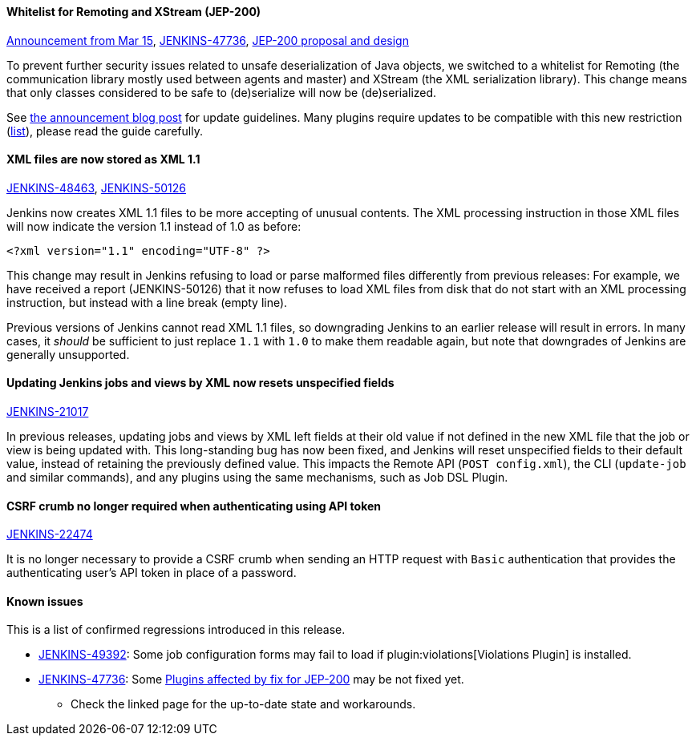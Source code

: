 ==== Whitelist for Remoting and XStream (JEP-200)

link:/blog/2018/03/15/jep-200-lts/[Announcement from Mar 15],
link:https://issues.jenkins.io/browse/JENKINS-47736[JENKINS-47736],
https://github.com/jenkinsci/jep/blob/master/jep/200/README.adoc[JEP-200 proposal and design]

To prevent further security issues related to unsafe deserialization of Java objects, we switched to a whitelist for Remoting (the communication library mostly used between agents and master) and XStream (the XML serialization library).
This change means that only classes considered to be safe to (de)serialize will now be (de)serialized.

See link:/blog/2018/03/15/jep-200-lts/#for-jenkins-administrators[the announcement blog post] for update guidelines.
Many plugins require updates to be compatible with this new restriction (link:https://wiki.jenkins.io/display/JENKINS/Plugins+affected+by+fix+for+JEP-200[list]),
please read the guide carefully.

==== XML files are now stored as XML 1.1

link:https://issues.jenkins.io/browse/JENKINS-48463[JENKINS-48463],
link:https://issues.jenkins.io/browse/JENKINS-50126[JENKINS-50126]

Jenkins now creates XML 1.1 files to be more accepting of unusual contents.
The XML processing instruction in those XML files will now indicate the version 1.1 instead of 1.0 as before:

  <?xml version="1.1" encoding="UTF-8" ?>

This change may result in Jenkins refusing to load or parse malformed files differently from previous releases:
For example, we have received a report (JENKINS-50126) that it now refuses to load XML files from disk that do not start with an XML processing instruction, but instead with a line break (empty line).

Previous versions of Jenkins cannot read XML 1.1 files, so downgrading Jenkins to an earlier release will result in errors.
In many cases, it _should_ be sufficient to just replace `1.1` with `1.0` to make them readable again, but note that downgrades of Jenkins are generally unsupported.

==== Updating Jenkins jobs and views by XML now resets unspecified fields

link:https://issues.jenkins.io/browse/JENKINS-21017[JENKINS-21017]

In previous releases, updating jobs and views by XML left fields at their old value if not defined in the new XML file that the job or view is being updated with.
This long-standing bug has now been fixed, and Jenkins will reset unspecified fields to their default value, instead of retaining the previously defined value.
This impacts the Remote API (`POST config.xml`), the CLI (`update-job` and similar commands), and any plugins using the same mechanisms, such as Job DSL Plugin.

==== CSRF crumb no longer required when authenticating using API token

link:https://issues.jenkins.io/browse/JENKINS-22474[JENKINS-22474]

It is no longer necessary to provide a CSRF crumb when sending an HTTP request with `Basic` authentication that provides the authenticating user's API token in place of a password.
// Included here so those for whom this prevented enabling CSRF crumbs can finally do this.

==== Known issues

This is a list of confirmed regressions introduced in this release.

// TODO: post known regressions for all releases?
// JENKINS-48770 - introduced in 2.89
// JENKINS-48821 is not needed here as it was introduced in 2.89.x due to backport
// JENKINS-49588 - unconfirmed, maybe introduced in 2.107
* link:https://issues.jenkins.io/browse/JENKINS-49392[JENKINS-49392]:
  Some job configuration forms may fail to load if plugin:violations[Violations Plugin] is installed.
* link:https://issues.jenkins.io/browse/JENKINS-47736[JENKINS-47736]:
  Some link:https://wiki.jenkins.io/display/JENKINS/Plugins+affected+by+fix+for+JEP-200[Plugins affected by fix for JEP-200]
  may be not fixed yet.
** Check the linked page for the up-to-date state and workarounds.

// TODO Unsure this change is notable enough. Thoughts?
//==== Unbounded polling threads
//
//link:https://github.com/jenkinsci/jenkins/pull/3258[PR 3258]
//
//In previous releases, Jenkins allowed an unbounded number of SCM polling threads by default.
//This could impact stability, as sometimes hundreds of threads would be blocked by SCM polling.
//
//Instances which previously had allowed an unbounded number of SCM polling threads will now use the default of 10.
//It is no longer possible to use a value outside the range of 10 (minimum, inclusive) and 100 (maximum, inclusive).

// TODO Unsure: Update SSHD Module 2.0 to 2.4 to update Apache Mina SSHD Core from 1.6.0 to 1.7.0

// TODO Unsure due to lack of demonstrated use case: --paramsFromStdIn
// TODO Unsure whether hudson.lifecycle.ExitLifecycle is notable enough
